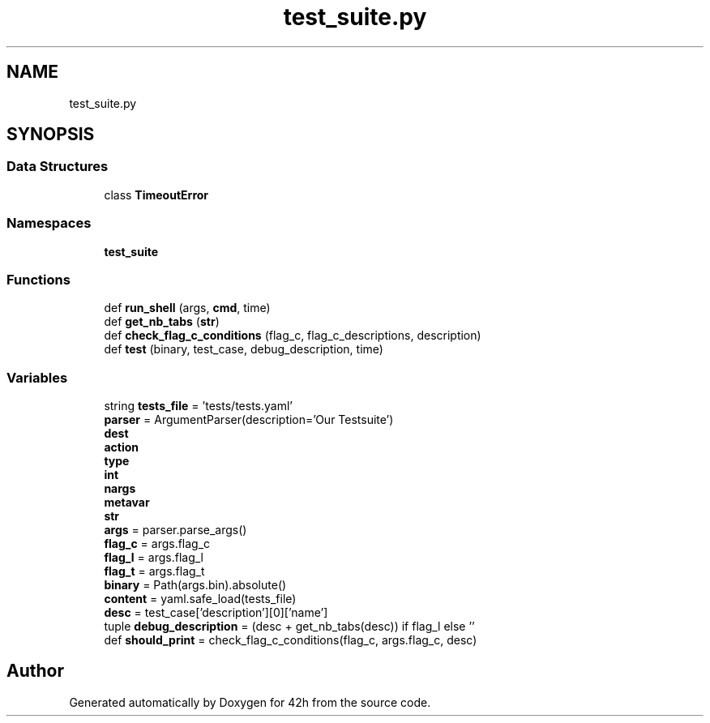 .TH "test_suite.py" 3 "Mon May 25 2020" "Version v0.1" "42h" \" -*- nroff -*-
.ad l
.nh
.SH NAME
test_suite.py
.SH SYNOPSIS
.br
.PP
.SS "Data Structures"

.in +1c
.ti -1c
.RI "class \fBTimeoutError\fP"
.br
.in -1c
.SS "Namespaces"

.in +1c
.ti -1c
.RI " \fBtest_suite\fP"
.br
.in -1c
.SS "Functions"

.in +1c
.ti -1c
.RI "def \fBrun_shell\fP (args, \fBcmd\fP, time)"
.br
.ti -1c
.RI "def \fBget_nb_tabs\fP (\fBstr\fP)"
.br
.ti -1c
.RI "def \fBcheck_flag_c_conditions\fP (flag_c, flag_c_descriptions, description)"
.br
.ti -1c
.RI "def \fBtest\fP (binary, test_case, debug_description, time)"
.br
.in -1c
.SS "Variables"

.in +1c
.ti -1c
.RI "string \fBtests_file\fP = 'tests/tests\&.yaml'"
.br
.ti -1c
.RI "\fBparser\fP = ArgumentParser(description='Our Testsuite')"
.br
.ti -1c
.RI "\fBdest\fP"
.br
.ti -1c
.RI "\fBaction\fP"
.br
.ti -1c
.RI "\fBtype\fP"
.br
.ti -1c
.RI "\fBint\fP"
.br
.ti -1c
.RI "\fBnargs\fP"
.br
.ti -1c
.RI "\fBmetavar\fP"
.br
.ti -1c
.RI "\fBstr\fP"
.br
.ti -1c
.RI "\fBargs\fP = parser\&.parse_args()"
.br
.ti -1c
.RI "\fBflag_c\fP = args\&.flag_c"
.br
.ti -1c
.RI "\fBflag_l\fP = args\&.flag_l"
.br
.ti -1c
.RI "\fBflag_t\fP = args\&.flag_t"
.br
.ti -1c
.RI "\fBbinary\fP = Path(args\&.bin)\&.absolute()"
.br
.ti -1c
.RI "\fBcontent\fP = yaml\&.safe_load(tests_file)"
.br
.ti -1c
.RI "\fBdesc\fP = test_case['description'][0]['name']"
.br
.ti -1c
.RI "tuple \fBdebug_description\fP = (desc + get_nb_tabs(desc)) if flag_l else ''"
.br
.ti -1c
.RI "def \fBshould_print\fP = check_flag_c_conditions(flag_c, args\&.flag_c, desc)"
.br
.in -1c
.SH "Author"
.PP 
Generated automatically by Doxygen for 42h from the source code\&.
